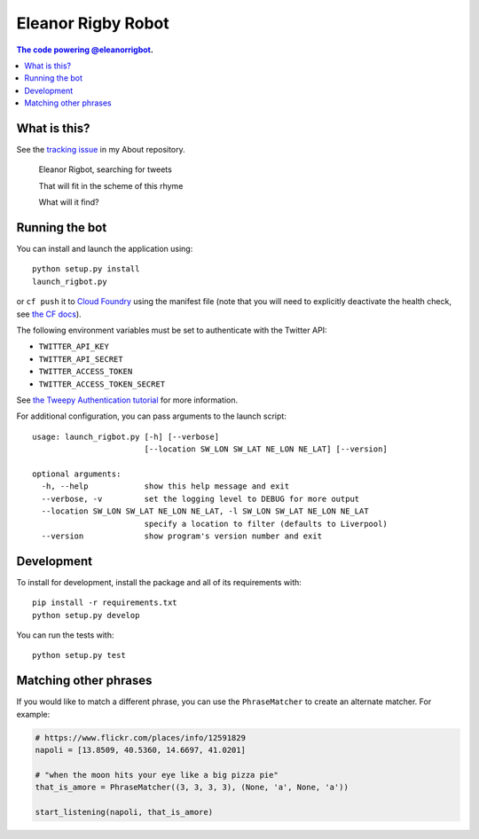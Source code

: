 Eleanor Rigby Robot
===================

.. contents:: The code powering `@eleanorrigbot`_.

What is this?
-------------

See the `tracking issue`_ in my About repository.

    Eleanor Rigbot, searching for tweets

    That will fit in the scheme of this rhyme

    What will it find?

Running the bot
---------------

You can install and launch the application using::

    python setup.py install
    launch_rigbot.py

or ``cf push`` it to `Cloud Foundry`_ using the manifest file (note that you
will need to explicitly deactivate the health check, see `the CF docs`_).

The following environment variables must be set to authenticate with the Twitter
API:

- ``TWITTER_API_KEY``
- ``TWITTER_API_SECRET``
- ``TWITTER_ACCESS_TOKEN``
- ``TWITTER_ACCESS_TOKEN_SECRET``

See `the Tweepy Authentication tutorial`_ for more information.

For additional configuration, you can pass arguments to the launch script::

    usage: launch_rigbot.py [-h] [--verbose]
                            [--location SW_LON SW_LAT NE_LON NE_LAT] [--version]

    optional arguments:
      -h, --help            show this help message and exit
      --verbose, -v         set the logging level to DEBUG for more output
      --location SW_LON SW_LAT NE_LON NE_LAT, -l SW_LON SW_LAT NE_LON NE_LAT
                            specify a location to filter (defaults to Liverpool)
      --version             show program's version number and exit

Development
-----------

To install for development, install the package and all of its requirements
with::

    pip install -r requirements.txt
    python setup.py develop

You can run the tests with::

    python setup.py test

Matching other phrases
----------------------

If you would like to match a different phrase, you can use the ``PhraseMatcher``
to create an alternate matcher. For example:

.. code-block:: python

    # https://www.flickr.com/places/info/12591829
    napoli = [13.8509, 40.5360, 14.6697, 41.0201]

    # "when the moon hits your eye like a big pizza pie"
    that_is_amore = PhraseMatcher((3, 3, 3, 3), (None, 'a', None, 'a'))

    start_listening(napoli, that_is_amore)

.. _@eleanorrigbot: https://twitter.com/eleanorrigbot
.. _Cloud Foundry: https://www.cloudfoundry.org/
.. _the CF docs: https://docs.cloudfoundry.org/devguide/deploy-apps/manifest.html#no-route
.. _the Tweepy Authentication tutorial: http://tweepy.readthedocs.io/en/v3.5.0/auth_tutorial.html
.. _tracking issue: https://github.com/textbook/about/issues/12
